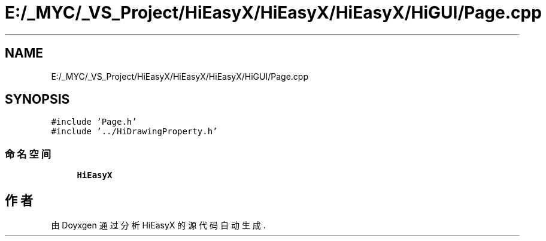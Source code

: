 .TH "E:/_MYC/_VS_Project/HiEasyX/HiEasyX/HiEasyX/HiGUI/Page.cpp" 3 "2023年 一月 13日 星期五" "Version Ver 0.3.0" "HiEasyX" \" -*- nroff -*-
.ad l
.nh
.SH NAME
E:/_MYC/_VS_Project/HiEasyX/HiEasyX/HiEasyX/HiGUI/Page.cpp
.SH SYNOPSIS
.br
.PP
\fC#include 'Page\&.h'\fP
.br
\fC#include '\&.\&./HiDrawingProperty\&.h'\fP
.br

.SS "命名空间"

.in +1c
.ti -1c
.RI " \fBHiEasyX\fP"
.br
.in -1c
.SH "作者"
.PP 
由 Doyxgen 通过分析 HiEasyX 的 源代码自动生成\&.
